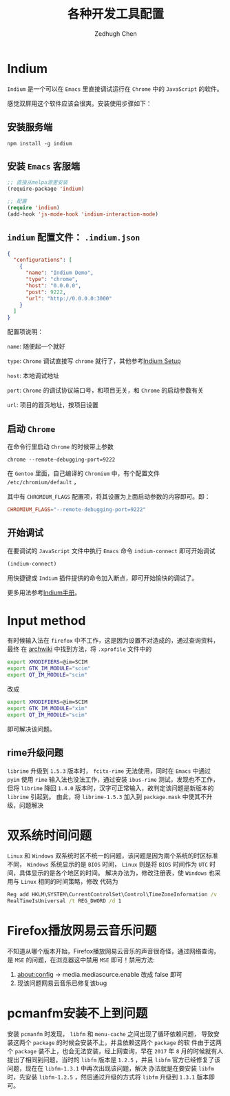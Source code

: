 #+title: 各种开发工具配置
#+author: Zedhugh Chen

* Indium

  =Indium= 是一个可以在 =Emacs= 里直接调试运行在 =Chrome= 中的 =JavaScript= 的软件。

  感觉双屏用这个软件应该会很爽。安装使用步骤如下：

** 安装服务端

   #+BEGIN_SRC shell
     npm install -g indium
   #+END_SRC

** 安装 =Emacs= 客服端

   #+BEGIN_SRC emacs-lisp
     ;; 直接从melpa源里安装
     (require-package 'indium)

     ;; 配置
     (require 'indium)
     (add-hook 'js-mode-hook 'indium-interaction-mode)
   #+END_SRC

** =indium= 配置文件： =.indium.json=

   #+BEGIN_SRC json
     {
       "configurations": [
         {
           "name": "Indium Demo",
           "type": "chrome",
           "host": "0.0.0.0",
           "post": 9222,
           "url": "http://0.0.0.0:3000"
         }
       ]
     }
   #+END_SRC

   配置项说明：

   =name=: 随便起一个就好

   =type=: =Chrome= 调试直接写 =chrome= 就行了，其他参考[[https://indium.readthedocs.io/en/latest/setup.html][Indium Setup]]

   =host=: 本地调试地址

   =port=: =Chrome= 的调试协议端口号，和项目无关，和 =Chrome= 的启动参数有关

   =url=: 项目的首页地址，按项目设置

** 启动 =Chrome=

   在命令行里启动 =Chrome= 的时候带上参数

   #+BEGIN_SRC shell
     chrome --remote-debugging-port=9222
   #+END_SRC

   在 =Gentoo= 里面，自己编译的 =Chromium= 中，有个配置文件 =/etc/chromium/default= ，

   其中有 =CHROMIUM_FLAGS= 配置项，将其设置为上面启动参数的内容即可。即：

   #+BEGIN_SRC conf
     CHROMIUM_FLAGS="--remote-debugging-port=9222"
   #+END_SRC

** 开始调试

   在要调试的 =JavaScript= 文件中执行 =Emacs= 命令 =indium-connect= 即可开始调试

   #+BEGIN_SRC emacs-lisp
     (indium-connect)
   #+END_SRC

   用快捷键或 =Indium= 插件提供的命令加入断点，即可开始愉快的调试了。

   更多用法参考[[https://indium.readthedocs.io/en/latest/index.html][Indium手册]]。

* Input method
  有时候输入法在 =firefox= 中不工作，这是因为设置不对造成的，通过查询资料，最终
  在 [[https://wiki.archlinux.org/index.php/Smart_Common_Input_Method][archwiki]] 中找到方法，将 =.xprofile= 文件中的
  #+BEGIN_SRC bash
    export XMODIFIERS=@im=SCIM
    export GTK_IM_MODULE="scim"
    export QT_IM_MODULE="scim"
  #+END_SRC
  改成
  #+BEGIN_SRC bash
    export XMODIFIERS=@im=SCIM
    export GTK_IM_MODULE="xim"
    export QT_IM_MODULE="scim"
  #+END_SRC
  即可解决该问题。

** rime升级问题
   =librime= 升级到 =1.5.3= 版本时， =fcitx-rime= 无法使用，同时在 =Emacs= 中通过
   =pyim= 使用 =rime= 输入法也没法工作，通过安装 =ibus-rime= 测试，发现也不工作，
   但将 =librime= 降回 =1.4.0= 版本时，汉字可正常输入，故判定该问题是新版本的
   =librime= 引起到。
   由此，将 =librime-1.5.3= 加入到 =package.mask= 中使其不升级，问题解决

* 双系统时间问题
  =Linux= 和 =Windows= 双系统时区不统一的问题，该问题是因为兩个系统的时区标准
  不同， =Windows= 系统显示的是 =BIOS= 时间， =Linux= 则是将 =BIOS= 时间作为
  =UTC= 时间，具体显示的是各个地区的时间。
  解决办法为，修改注册表，使 =Windows= 也采用与 =Linux= 相同的时间策略，修改
  代码为
  #+BEGIN_SRC bat
    Reg add HKLM\SYSTEM\CurrentControlSet\Control\TimeZoneInformation /v
    RealTimeIsUniversal /t REG_DWORD /d 1
  #+END_SRC

* Firefox播放网易云音乐问题
  不知道从哪个版本开始，Firefox播放网易云音乐的声音很奇怪，通过网络查询，
  是 =MSE= 的问题，在浏览器这中禁用 =MSE= 即可！禁用方法:
  1. about:config -> media.mediasource.enable 改成 false 即可
  2. 现该问题网易云音乐已修复该bug

* pcmanfm安装不上到问题
  安装 =pcmanfm= 时发现， =libfm= 和 =menu-cache= 之间出现了循环依赖问题，
  导致安装这两个 =package= 的时候会安装不上，并且依赖这两个 =package= 的软
  件由于这两个 =package= 装不上，也会无法安装，经上网查询，早在 =2017= 年
  =8= 月的时候就有人提出了相同到问题，当时的 =libfm= 版本是 =1.2.5= ，并且
  =libfm= 官方已经修复了该问题，现在在 =libfm-1.3.1= 中再次出现该问题，解决
  办法就是在要安装 =libfm= 时，先安装 =libfm-1.2.5= ，然后通过升级的方式将
  =libfm= 升级到 =1.3.1= 版本即可。
